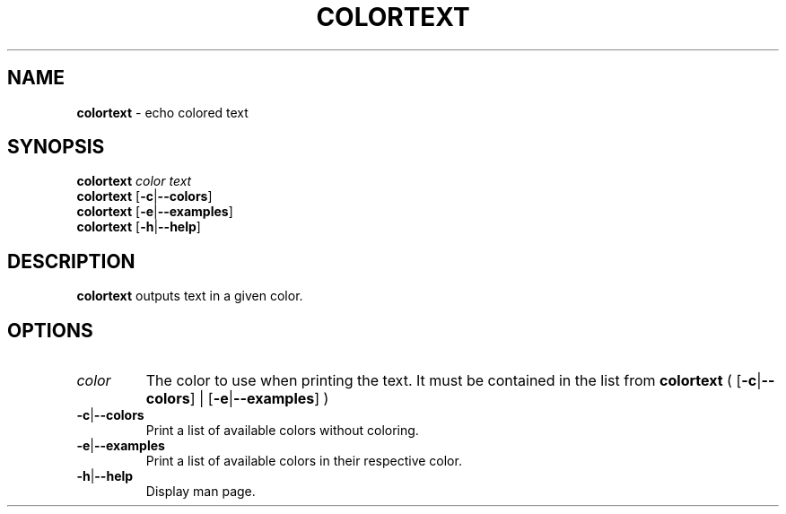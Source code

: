 .\" generated with Ronn/v0.7.3
.\" http://github.com/rtomayko/ronn/tree/0.7.3
.
.TH "COLORTEXT" "1" "November 2014" "" ""
.
.SH "NAME"
\fBcolortext\fR \- echo colored text
.
.SH "SYNOPSIS"
\fBcolortext\fR \fIcolor\fR \fItext\fR
.
.br
\fBcolortext\fR [\fB\-c\fR|\fB\-\-colors\fR]
.
.br
\fBcolortext\fR [\fB\-e\fR|\fB\-\-examples\fR]
.
.br
\fBcolortext\fR [\fB\-h\fR|\fB\-\-help\fR]
.
.SH "DESCRIPTION"
\fBcolortext\fR outputs text in a given color\.
.
.SH "OPTIONS"
.
.TP
\fIcolor\fR
The color to use when printing the text\. It must be contained in the list from \fBcolortext\fR ( [\fB\-c\fR|\fB\-\-colors\fR] | [\fB\-e\fR|\fB\-\-examples\fR] )
.
.TP
\fB\-c\fR|\fB\-\-colors\fR
Print a list of available colors without coloring\.
.
.TP
\fB\-e\fR|\fB\-\-examples\fR
Print a list of available colors in their respective color\.
.
.TP
\fB\-h\fR|\fB\-\-help\fR
Display man page\.

